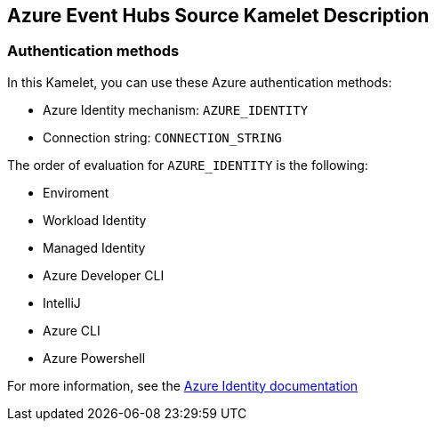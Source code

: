 == Azure Event Hubs Source Kamelet Description

=== Authentication methods

In this Kamelet, you can use these Azure authentication methods:

- Azure Identity mechanism:  `AZURE_IDENTITY`
- Connection string: `CONNECTION_STRING`

The order of evaluation for `AZURE_IDENTITY` is the following:

 - Enviroment
 - Workload Identity 
 - Managed Identity 
 - Azure Developer CLI 
 - IntelliJ
 - Azure CLI
 - Azure Powershell

For more information, see the https://learn.microsoft.com/en-us/java/api/overview/azure/identity-readme[Azure Identity documentation]
